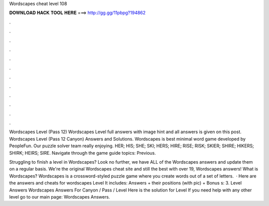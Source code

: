 Wordscapes cheat level 108



𝐃𝐎𝐖𝐍𝐋𝐎𝐀𝐃 𝐇𝐀𝐂𝐊 𝐓𝐎𝐎𝐋 𝐇𝐄𝐑𝐄 ===> http://gg.gg/11pbpg?194862



.



.



.



.



.



.



.



.



.



.



.



.

Wordscapes Level (Pass 12) Wordscapes Level full answers with image hint and all answers is given on this post. Wordscapes Level (Pass 12 Canyon) Answers and Solutions. Wordscapes is best minimal word game developed by PeopleFun. Our puzzle solver team really enjoying. HER; HIS; SHE; SKI; HERS; HIRE; RISE; RISK; SKIER; SHIRE; HIKERS; SHIRK; HEIRS; SIRE. Navigate through the game guide topics: Previous.

Struggling to finish a level in Wordscapes? Look no further, we have ALL of the Wordscapes answers and update them on a regular basis. We're the original Wordscapes cheat site and still the best with over 19, Wordscapes answers! What is Wordscapes? Wordscapes is a crossword-styled puzzle game where you create words out of a set of letters.  · Here are the answers and cheats for wordscapes Level It includes: Answers + their positions (with pic) + Bonus s: 3. Level Answers Wordscapes Answers For Canyon / Pass / Level Here is the solution for Level If you need help with any other level go to our main page: Wordscapes Answers.
